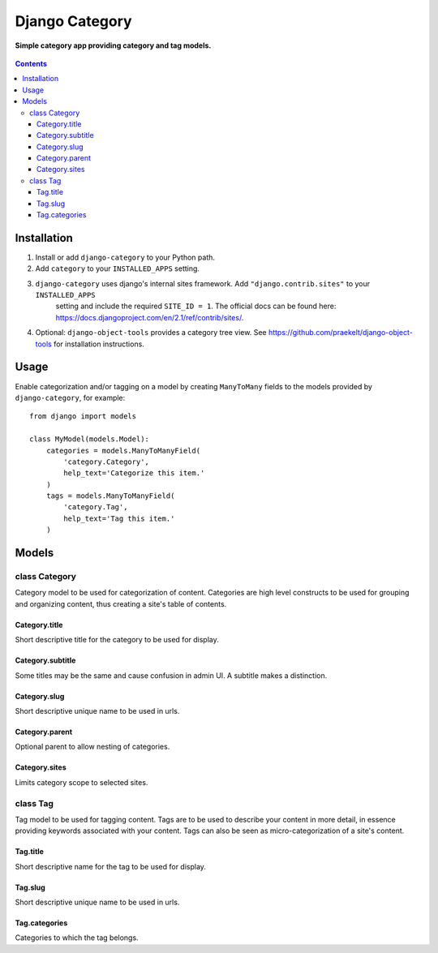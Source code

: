 Django Category
===============
**Simple category app providing category and tag models.**

.. figure:: https://travis-ci.org/praekelt/django-category.svg?branch=develop
   :align: center
   :alt: Travis

.. contents:: Contents
    :depth: 5

Installation
------------

#. Install or add ``django-category`` to your Python path.

#. Add ``category`` to your ``INSTALLED_APPS`` setting.

#. ``django-category`` uses django's internal sites framework. Add  ``"django.contrib.sites"`` to your ``INSTALLED_APPS``
    setting and include the required ``SITE_ID = 1``. The official docs can be found here: https://docs.djangoproject.com/en/2.1/ref/contrib/sites/.

#. Optional: ``django-object-tools`` provides a category tree view. See https://github.com/praekelt/django-object-tools
   for installation instructions.

Usage
-----

Enable categorization and/or tagging on a model by creating ``ManyToMany`` fields to the models provided by ``django-category``, for example::

    from django import models

    class MyModel(models.Model):
        categories = models.ManyToManyField(
            'category.Category',
            help_text='Categorize this item.'
        )
        tags = models.ManyToManyField(
            'category.Tag',
            help_text='Tag this item.'
        )

Models
------

class Category
~~~~~~~~~~~~~~
Category model to be used for categorization of content. Categories are high level constructs to be used for grouping and organizing content, thus creating a site's table of contents.

Category.title
++++++++++++++
Short descriptive title for the category to be used for display.


Category.subtitle
+++++++++++++++++
Some titles may be the same and cause confusion in admin UI. A subtitle makes a distinction.

Category.slug
+++++++++++++
Short descriptive unique name to be used in urls.

Category.parent
+++++++++++++++
Optional parent to allow nesting of categories.

Category.sites
++++++++++++++
Limits category scope to selected sites.

class Tag
~~~~~~~~~
Tag model to be used for tagging content. Tags are to be used to describe your content in more detail, in essence providing keywords associated with your content. Tags can also be seen as micro-categorization of a site's content.

Tag.title
+++++++++
Short descriptive name for the tag to be used for display.

Tag.slug
++++++++
Short descriptive unique name to be used in urls.

Tag.categories
++++++++++++++
Categories to which the tag belongs.

